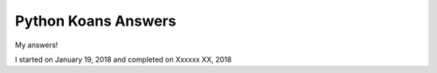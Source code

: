 ====================
Python Koans Answers
====================

My answers!

I started on January 19, 2018 and completed on Xxxxxx XX, 2018
